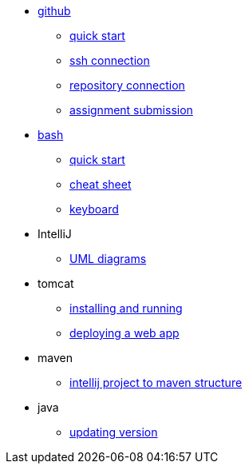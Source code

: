 // the studio
* xref:github:github.adoc[github]
** xref:github:github_quick_start.adoc[quick start]
** xref:github:github_ssh.adoc[ssh connection]
** xref:github:repository_connection.adoc[repository connection]
** xref:github:assignment_submission.adoc[assignment submission]

* xref:bash:bash.adoc[bash]
** xref:bash:bash_quickstart.adoc[quick start]
** xref:bash:bash_cheat.adoc[cheat sheet]
** xref:bash:bash_keyboard_commands.adoc[keyboard]

* IntelliJ
** xref:intellij:uml_diagrams.adoc[UML diagrams]

* tomcat 
** xref:tomcat:installing.adoc[installing and running]
** xref:tomcat:deploying.adoc[deploying a web app]

* maven
** xref:maven:intellij-to-maven.adoc[intellij project to maven structure]

* java
** xref:java:updating.adoc[updating version]
